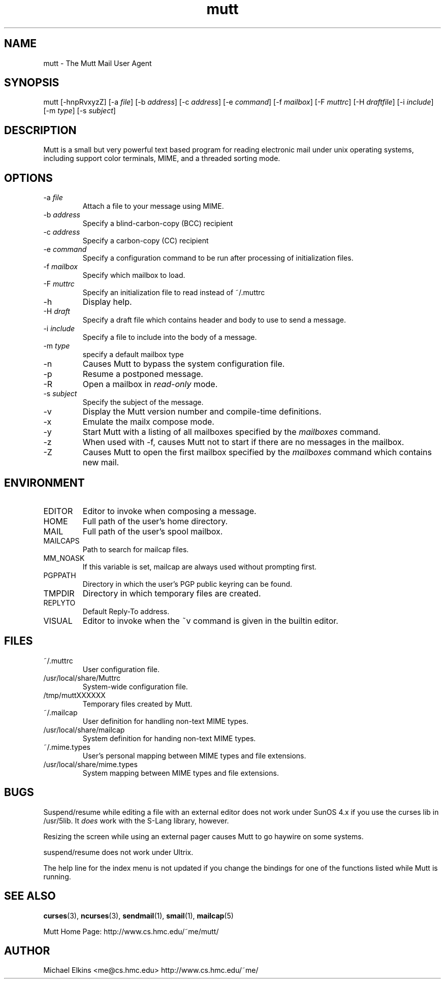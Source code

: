 .\" -*-nroff-*-
.\"
.\"
.\"     Copyright (C) 1996-8 Michael R. Elkins <me@cs.hmc.edu>
.\" 
.\"     This program is free software; you can redistribute it and/or modify
.\"     it under the terms of the GNU General Public License as published by
.\"     the Free Software Foundation; either version 2 of the License, or
.\"     (at your option) any later version.
.\" 
.\"     This program is distributed in the hope that it will be useful,
.\"     but WITHOUT ANY WARRANTY; without even the implied warranty of
.\"     MERCHANTABILITY or FITNESS FOR A PARTICULAR PURPOSE.  See the
.\"     GNU General Public License for more details.
.\" 
.\"     You should have received a copy of the GNU General Public License
.\"     along with this program; if not, write to the Free Software
.\"     Foundation, Inc., 675 Mass Ave, Cambridge, MA 02139, USA.
.\"
.TH mutt 1 "JULY 1998" Unix "User Manuals"
.SH NAME
.PP
mutt \- The Mutt Mail User Agent
.SH SYNOPSIS
.PP
mutt [-hnpRvxyzZ]
[-a \fIfile\fP]
[-b \fIaddress\fP]
[-c \fIaddress\fP]
[-e \fIcommand\fP]
[-f \fImailbox\fP]
[-F \fImuttrc\fP]
[-H \fIdraftfile\fP]
[-i \fIinclude\fP]
[-m \fItype\fP]
[-s \fIsubject\fP]
.SH DESCRIPTION
.PP
Mutt is a small but very powerful text based program for reading electronic
mail under unix operating systems, including support color terminals, MIME,
and a threaded sorting mode.
.SH OPTIONS
.PP
.IP "-a \fIfile\fP"
Attach a file to your message using MIME.
.IP "-b \fIaddress\fP"
Specify a blind-carbon-copy (BCC) recipient
.IP "-c \fIaddress\fP"
Specify a carbon-copy (CC) recipient
.IP "-e \fIcommand\fP"
Specify a configuration command to be run after processing of initialization
files.
.IP "-f \fImailbox\fP"
Specify which mailbox to load.
.IP "-F \fImuttrc\fP"
Specify an initialization file to read instead of ~/.muttrc
.IP "-h"
Display help.
.IP "-H \fIdraft\fP"
Specify a draft file which contains header and body to use to send a
message.
.IP "-i \fIinclude\fP"
Specify a file to include into the body of a message.
.IP "-m \fItype\fP       "
specify a default mailbox type
.IP "-n"
Causes Mutt to bypass the system configuration file.
.IP "-p"
Resume a postponed message.
.IP "-R"
Open a mailbox in \fIread-only\fP mode.
.IP "-s \fIsubject\fP"
Specify the subject of the message.
.IP "-v"
Display the Mutt version number and compile-time definitions.
.IP "-x"
Emulate the mailx compose mode.
.IP "-y"
Start Mutt with a listing of all mailboxes specified by the \fImailboxes\fP
command.
.IP "-z"
When used with -f, causes Mutt not to start if there are no messages in the
mailbox.
.IP "-Z"
Causes Mutt to open the first mailbox specified by the \fImailboxes\fP
command which contains new mail.
.SH ENVIRONMENT
.PP
.IP "EDITOR"
Editor to invoke when composing a message.
.IP "HOME"
Full path of the user's home directory.
.IP "MAIL"
Full path of the user's spool mailbox.
.IP "MAILCAPS"
Path to search for mailcap files.
.IP "MM_NOASK"
If this variable is set, mailcap are always used without prompting first.
.IP "PGPPATH"
Directory in which the user's PGP public keyring can be found.
.IP "TMPDIR"
Directory in which temporary files are created.
.IP "REPLYTO"
Default Reply-To address.
.IP "VISUAL"
Editor to invoke when the ~v command is given in the builtin editor.
.SH FILES
.PP
.IP "~/.muttrc"
User configuration file.
.IP "/usr/local/share/Muttrc"
System-wide configuration file.
.IP "/tmp/muttXXXXXX"
Temporary files created by Mutt.
.IP "~/.mailcap"
User definition for handling non-text MIME types.
.IP "/usr/local/share/mailcap"
System definition for handing non-text MIME types.
.IP "~/.mime.types"
User's personal mapping between MIME types and file extensions.
.IP "/usr/local/share/mime.types"
System mapping between MIME types and file extensions.
.SH BUGS
.PP
Suspend/resume while editing a file with an external editor does not work
under SunOS 4.x if you use the curses lib in /usr/5lib.  It \fIdoes\fP work
with the S-Lang library, however.
.PP
Resizing the screen while using an external pager causes Mutt to go haywire
on some systems.
.PP
suspend/resume does not work under Ultrix.
.PP
The help line for the index menu is not updated if you change the bindings
for one of the functions listed while Mutt is running.
.SH SEE ALSO
.PP
.BR curses (3),
.BR ncurses (3),
.BR sendmail (1),
.BR smail (1),
.BR mailcap (5)
.PP
Mutt Home Page: http://www.cs.hmc.edu/~me/mutt/
.SH AUTHOR
Michael Elkins <me@cs.hmc.edu>
http://www.cs.hmc.edu/~me/
